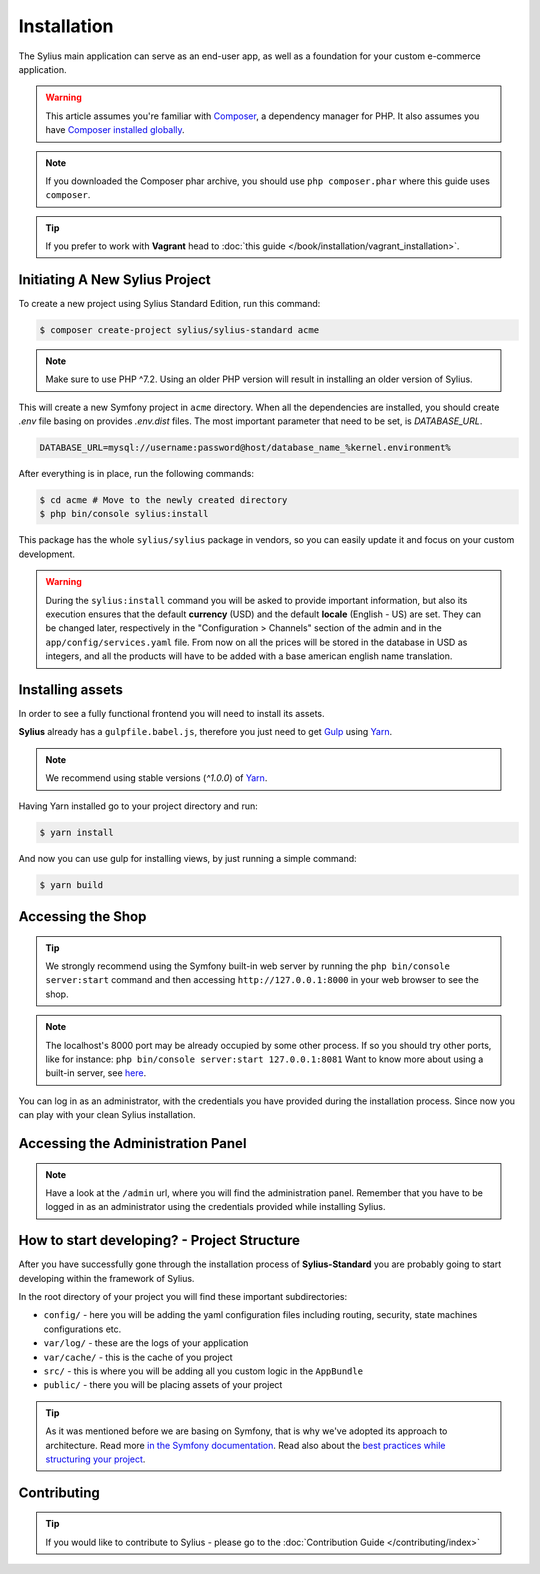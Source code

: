.. index::
   single: Installation

Installation
============

The Sylius main application can serve as an end-user app, as well as a foundation
for your custom e-commerce application.

.. warning::

    This article assumes you're familiar with `Composer`_, a dependency manager
    for PHP. It also assumes you have `Composer installed globally`_.

.. note::

    If you downloaded the Composer phar archive, you should use
    ``php composer.phar`` where this guide uses ``composer``.

.. tip::

    If you prefer to work with **Vagrant** head to :doc:`this guide </book/installation/vagrant_installation>`.

Initiating A New Sylius Project
-------------------------------

To create a new project using Sylius Standard Edition, run this command:

.. code-block:: bash

    $ composer create-project sylius/sylius-standard acme

.. note::

    Make sure to use PHP ^7.2. Using an older PHP version will result in installing an older version of Sylius.

This will create a new Symfony project in ``acme`` directory. When all the dependencies are installed,
you should create `.env` file basing on provides `.env.dist` files. The most important parameter that need to be set,
is `DATABASE_URL`.

.. code-block:: text

    DATABASE_URL=mysql://username:password@host/database_name_%kernel.environment%

After everything is in place, run the following commands:

.. code-block:: bash

    $ cd acme # Move to the newly created directory
    $ php bin/console sylius:install

This package has the whole ``sylius/sylius`` package in vendors, so you can easily update it and focus on your custom development.

.. warning::

    During the ``sylius:install`` command you will be asked to provide important information, but also its execution ensures
    that the default **currency** (USD) and the default **locale** (English - US) are set.
    They can be changed later, respectively in the "Configuration > Channels" section of the admin and in the ``app/config/services.yaml`` file.
    From now on all the prices will be stored in the database in USD as integers, and all the products will have to be added with a base american english name translation.

Installing assets
-----------------

In order to see a fully functional frontend you will need to install its assets.

**Sylius** already has a ``gulpfile.babel.js``, therefore you just need to get `Gulp`_ using `Yarn`_.

.. note::

    We recommend using stable versions (`^1.0.0`) of `Yarn`_.

Having Yarn installed go to your project directory and run:

.. code-block:: bash

    $ yarn install

And now you can use gulp for installing views, by just running a simple command:

.. code-block:: bash

    $ yarn build

Accessing the Shop
------------------

.. tip::

    We strongly recommend using the Symfony built-in web server by running the
    ``php bin/console server:start``
    command and then accessing ``http://127.0.0.1:8000`` in your web browser to see the shop.

.. note::

    The localhost's 8000 port may be already occupied by some other process.
    If so you should try other ports, like for instance:
    ``php bin/console server:start 127.0.0.1:8081``
    Want to know more about using a built-in server, see `here <http://symfony.com/doc/current/cookbook/web_server/built_in.html>`_.

You can log in as an administrator, with the credentials you have provided during the installation process.
Since now you can play with your clean Sylius installation.

Accessing the Administration Panel
----------------------------------

.. note::

    Have a look at the ``/admin`` url, where you will find the administration panel.
    Remember that you have to be logged in as an administrator using the credentials provided while installing Sylius.

How to start developing? - Project Structure
--------------------------------------------

After you have successfully gone through the installation process of **Sylius-Standard** you are probably going to start developing within the framework of Sylius.

In the root directory of your project you will find these important subdirectories:

* ``config/`` - here you will be adding the yaml configuration files including routing, security, state machines configurations etc.
* ``var/log/`` - these are the logs of your application
* ``var/cache/`` - this is the cache of you project
* ``src/`` - this is where you will be adding all you custom logic in the ``AppBundle``
* ``public/`` - there you will be placing assets of your project

.. tip::

    As it was mentioned before we are basing on Symfony, that is why we've adopted its approach to architecture. Read more `in the Symfony documentation <http://symfony.com/doc/current/quick_tour/the_architecture.html>`_.
    Read also about the `best practices while structuring your project <http://symfony.com/doc/current/best_practices/creating-the-project.html#structuring-the-application>`_.

Contributing
------------

.. tip::

    If you would like to contribute to Sylius - please go to the :doc:`Contribution Guide </contributing/index>`

.. _Gulp: http://gulpjs.com/
.. _Yarn: https://yarnpkg.com/lang/en/
.. _Composer: http://packagist.org
.. _`Composer installed globally`: http://getcomposer.org/doc/00-intro.md#globally
